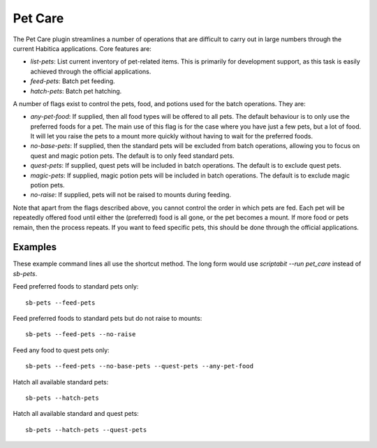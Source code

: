 Pet Care
--------

The Pet Care plugin streamlines a number of operations that are difficult to
carry out in large numbers through the current Habitica applications. Core
features are:

- `list-pets`: List current inventory of pet-related items. This is
  primarily for development support, as this task is easily achieved through the
  official applications.
- `feed-pets`: Batch pet feeding.
- `hatch-pets`: Batch pet hatching.

A number of flags exist to control the pets, food, and potions used for
the batch operations. They are:

- `any-pet-food`: If supplied, then all food types will be offered to all pets.
  The default behaviour is to only use the preferred foods for a pet. The main
  use of this flag is for the case where you have just a few pets, but a lot of
  food. It will let you raise the pets to a mount more quickly without having to
  wait for the preferred foods.
- `no-base-pets`: If supplied, then the standard pets will be excluded from
  batch operations, allowing you to focus on quest and magic potion pets.
  The default is to only feed standard pets.
- `quest-pets`: If supplied, quest pets will be included in batch operations.
  The default is to exclude quest pets.
- `magic-pets`: If supplied, magic potion pets will be included in batch
  operations. The default is to exclude magic potion pets.
- `no-raise`: If supplied, pets will not be raised to mounts during feeding.

Note that apart from the flags described above, you cannot control the order in
which pets are fed. Each pet will be repeatedly offered food until either the
(preferred) food is all gone, or the pet becomes a mount. If more food or pets
remain, then the process repeats. If you want to feed specific pets, this should
be done through the official applications.

Examples
++++++++

These example command lines all use the shortcut method. The long form would 
use `scriptabit --run pet_care` instead of `sb-pets`.

Feed preferred foods to standard pets only::

    sb-pets --feed-pets

Feed preferred foods to standard pets but do not raise to mounts::

    sb-pets --feed-pets --no-raise

Feed any food to quest pets only::

    sb-pets --feed-pets --no-base-pets --quest-pets --any-pet-food

Hatch all available standard pets::
    
    sb-pets --hatch-pets

Hatch all available standard and quest pets::
    
    sb-pets --hatch-pets --quest-pets

